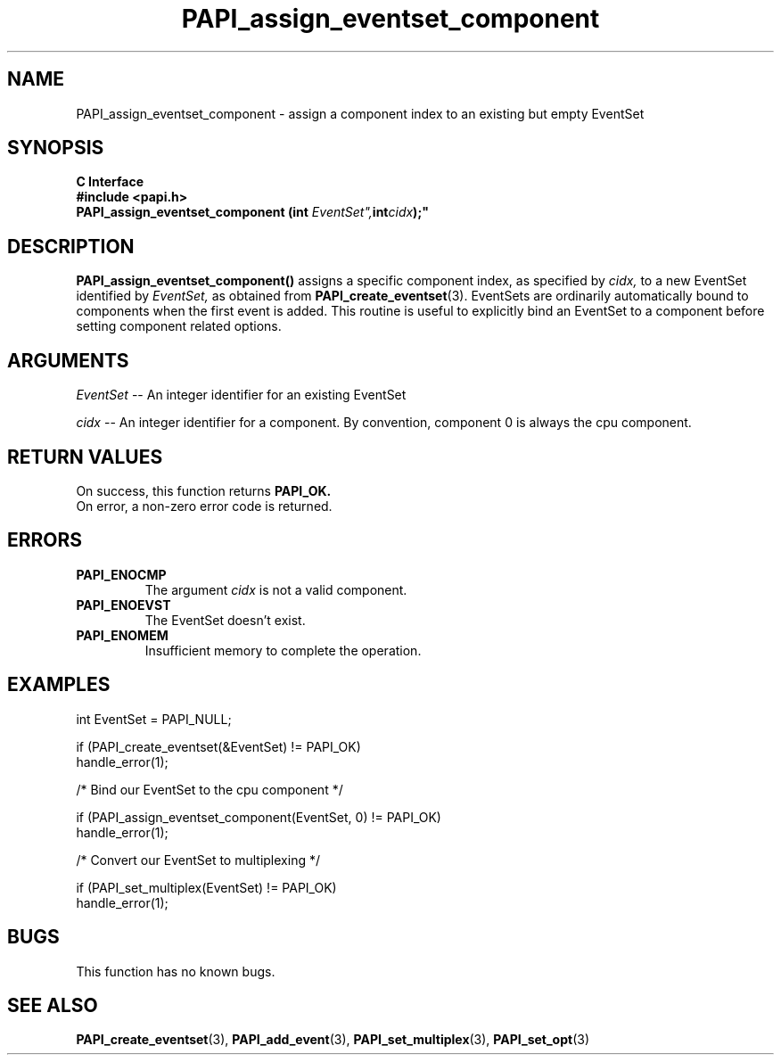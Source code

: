 .\" $Id$
.TH PAPI_assign_eventset_component 3 "April, 2007" "PAPI Programmer's Reference" "PAPI"

.SH NAME
PAPI_assign_eventset_component \- assign a component index to an existing but empty EventSet 

.SH SYNOPSIS
.B C Interface
.nf
.B #include <papi.h>
.BI "PAPI_assign_eventset_component (int "EventSet", int "cidx");"
.fi

.SH DESCRIPTION
.B "PAPI_assign_eventset_component()"
assigns a specific component index, as specified by
.I "cidx,"
to a new EventSet identified by 
.I "EventSet,"
as obtained from
.BR "PAPI_create_eventset" (3).
EventSets are ordinarily automatically bound to components when the first event is added.
This routine is useful to explicitly bind an EventSet to a component before setting component related options. 

.SH ARGUMENTS
.I EventSet
-- An integer identifier for an existing EventSet

.I cidx
-- An integer identifier for a component. By convention, component 0 is always the cpu component.

.SH RETURN VALUES
 On success, this function returns
.B "PAPI_OK."
 On error, a non-zero error code is returned.

.SH ERRORS
.TP
.B "PAPI_ENOCMP"
The argument
.I cidx
is not a valid component.
.TP
.B "PAPI_ENOEVST"
The EventSet doesn't exist.
.TP
.B "PAPI_ENOMEM"
Insufficient memory to complete the operation.

.SH EXAMPLES
.LP
.nf
.if t .ft CW
  int EventSet = PAPI_NULL;

  if (PAPI_create_eventset(&EventSet) != PAPI_OK)
    handle_error(1);

  /* Bind our EventSet to the cpu component */

  if (PAPI_assign_eventset_component(EventSet, 0) != PAPI_OK)
    handle_error(1);

  /* Convert our EventSet to multiplexing */

  if (PAPI_set_multiplex(EventSet) != PAPI_OK)
    handle_error(1);
.if t .ft P
.fi

.SH BUGS
This function has no known bugs.

.SH SEE ALSO
.BR PAPI_create_eventset "(3), " PAPI_add_event "(3), " PAPI_set_multiplex "(3), "  
.BR PAPI_set_opt "(3) " 
